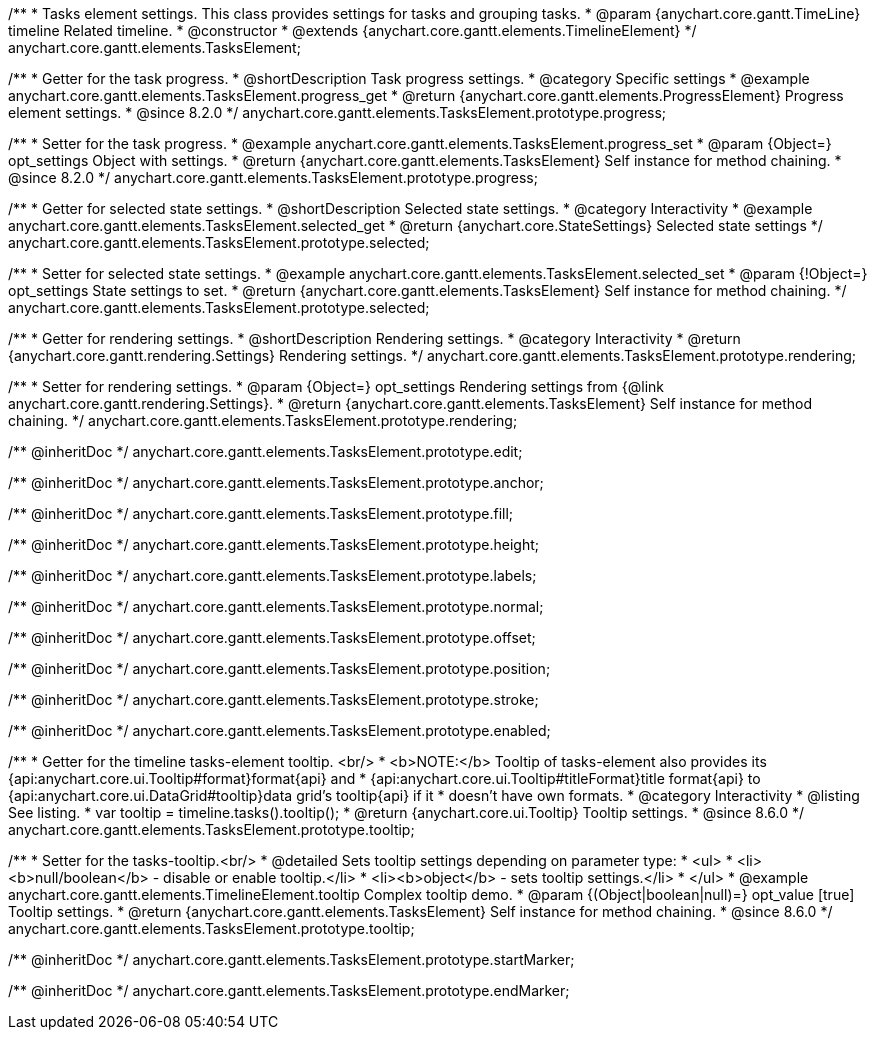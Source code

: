 /**
 * Tasks element settings. This class provides settings for tasks and grouping tasks.
 * @param {anychart.core.gantt.TimeLine} timeline Related timeline.
 * @constructor
 * @extends {anychart.core.gantt.elements.TimelineElement}
 */
anychart.core.gantt.elements.TasksElement;

//----------------------------------------------------------------------------------------------------------------------
//
//  anychart.core.gantt.elements.TasksElement.prototype.progress
//
//----------------------------------------------------------------------------------------------------------------------

/**
 * Getter for the task progress.
 * @shortDescription Task progress settings.
 * @category Specific settings
 * @example anychart.core.gantt.elements.TasksElement.progress_get
 * @return {anychart.core.gantt.elements.ProgressElement} Progress element settings.
 * @since 8.2.0
 */
anychart.core.gantt.elements.TasksElement.prototype.progress;

/**
 * Setter for the task progress.
 * @example anychart.core.gantt.elements.TasksElement.progress_set
 * @param {Object=} opt_settings Object with settings.
 * @return {anychart.core.gantt.elements.TasksElement} Self instance for method chaining.
 * @since 8.2.0
 */
anychart.core.gantt.elements.TasksElement.prototype.progress;

//----------------------------------------------------------------------------------------------------------------------
//
//  anychart.core.gantt.elements.TasksElement.prototype.selected
//
//----------------------------------------------------------------------------------------------------------------------

/**
 * Getter for selected state settings.
 * @shortDescription Selected state settings.
 * @category Interactivity
 * @example anychart.core.gantt.elements.TasksElement.selected_get
 * @return {anychart.core.StateSettings} Selected state settings
 */
anychart.core.gantt.elements.TasksElement.prototype.selected;

/**
 * Setter for selected state settings.
 * @example anychart.core.gantt.elements.TasksElement.selected_set
 * @param {!Object=} opt_settings State settings to set.
 * @return {anychart.core.gantt.elements.TasksElement} Self instance for method chaining.
 */
anychart.core.gantt.elements.TasksElement.prototype.selected;

//----------------------------------------------------------------------------------------------------------------------
//
//  anychart.core.gantt.elements.TasksElement.prototype.rendering
//
//----------------------------------------------------------------------------------------------------------------------

/**
 * Getter for rendering settings.
 * @shortDescription Rendering settings.
 * @category Interactivity
 * @return {anychart.core.gantt.rendering.Settings} Rendering settings.
 */
anychart.core.gantt.elements.TasksElement.prototype.rendering;

/**
 * Setter for rendering settings.
 * @param {Object=} opt_settings Rendering settings from {@link anychart.core.gantt.rendering.Settings}.
 * @return {anychart.core.gantt.elements.TasksElement} Self instance for method chaining.
 */
anychart.core.gantt.elements.TasksElement.prototype.rendering;

/** @inheritDoc */
anychart.core.gantt.elements.TasksElement.prototype.edit;

/** @inheritDoc */
anychart.core.gantt.elements.TasksElement.prototype.anchor;

/** @inheritDoc */
anychart.core.gantt.elements.TasksElement.prototype.fill;

/** @inheritDoc */
anychart.core.gantt.elements.TasksElement.prototype.height;

/** @inheritDoc */
anychart.core.gantt.elements.TasksElement.prototype.labels;

/** @inheritDoc */
anychart.core.gantt.elements.TasksElement.prototype.normal;

/** @inheritDoc */
anychart.core.gantt.elements.TasksElement.prototype.offset;

/** @inheritDoc */
anychart.core.gantt.elements.TasksElement.prototype.position;

/** @inheritDoc */
anychart.core.gantt.elements.TasksElement.prototype.stroke;

/** @inheritDoc */
anychart.core.gantt.elements.TasksElement.prototype.enabled;


//----------------------------------------------------------------------------------------------------------------------
//
//  anychart.core.gantt.elements.TasksElement.prototype.tooltip
//
//----------------------------------------------------------------------------------------------------------------------

/**
 * Getter for the timeline tasks-element tooltip. <br/>
 * <b>NOTE:</b> Tooltip of tasks-element also provides its {api:anychart.core.ui.Tooltip#format}format{api} and
 * {api:anychart.core.ui.Tooltip#titleFormat}title format{api} to {api:anychart.core.ui.DataGrid#tooltip}data grid's tooltip{api} if it
 * doesn't have own formats.
 * @category Interactivity
 * @listing See listing.
 * var tooltip = timeline.tasks().tooltip();
 * @return {anychart.core.ui.Tooltip} Tooltip settings.
 * @since 8.6.0
 */
anychart.core.gantt.elements.TasksElement.prototype.tooltip;

/**
 * Setter for the tasks-tooltip.<br/>
 * @detailed Sets tooltip settings depending on parameter type:
 * <ul>
 *   <li><b>null/boolean</b> - disable or enable tooltip.</li>
 *   <li><b>object</b> - sets tooltip settings.</li>
 * </ul>
 * @example anychart.core.gantt.elements.TimelineElement.tooltip Complex tooltip demo.
 * @param {(Object|boolean|null)=} opt_value [true] Tooltip settings.
 * @return {anychart.core.gantt.elements.TasksElement} Self instance for method chaining.
 * @since 8.6.0
 */
anychart.core.gantt.elements.TasksElement.prototype.tooltip;


/** @inheritDoc */
anychart.core.gantt.elements.TasksElement.prototype.startMarker;

/** @inheritDoc */
anychart.core.gantt.elements.TasksElement.prototype.endMarker;
